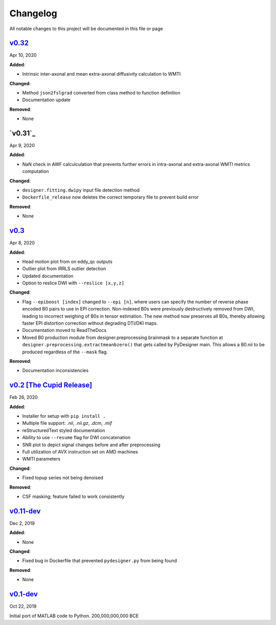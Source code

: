 Changelog
=========

All notable changes to this project will be documented in this file or
page

`v0.32`_
--------

Apr 10, 2020

**Added**:

* Intrinsic inter-axonal and mean extra-axonal diffusivity
  calculation to WMTI

**Changed**:

* Method ``json2fslgrad`` converted from class method to function
  definition
* Documentation update

**Removed**:

* None

`v0.31`_
--------

Apr 9, 2020

**Added**:

* NaN check in AWF calculculation that prevents further errors in intra-axonal
  and extra-axonal WMTI metrics computation

**Changed**:

* ``designer.fitting.dwipy`` input file detection method
* ``Dockerfile_release`` now deletes the correct temporary file to prevent build
  error

**Removed**:

* None

`v0.3`_
--------

Apr 8, 2020

**Added**:

* Head motion plot from on eddy_qc outputs
* Outlier plot from IRRLS outlier detection
* Updated documentation
* Option to reslice DWI with ``--reslice [x,y,z]``

**Changed**:

* Flag ``--epiboost [index]`` changed to ``--epi [n]``, where
  users can specify the number of reverse phase encoded B0 pairs to
  use in EPI correction. Non-indexed B0s were previously destructively
  removed from DWI, leading to incorrect weighing of B0s in tensor
  estimation. The new method now preserves all B0s, thereby allowing
  faster EPI distortion correction without degrading DTI/DKI maps.
* Documentation moved to ReadTheDocs
* Moved B0 production module from designer.preprocessing.brainmask to
  a separate function at ``designer.preprocessing.extractmeanbzero()`` 
  that gets called by PyDesigner main. This allows a B0.nii to be
  produced regardless of the ``--mask`` flag.

**Removed**:

* Documentation inconsistencies

`v0.2 [The Cupid Release]`_
---------------------------

Feb 26, 2020

**Added**:

* Installer for setup with ``pip install .``
* Multiple file support: *.nii*, *.nii.gz*, *.dcm*, *.mif*
* reStructuredText styled documentation
* Ability to use ``--resume`` flag for DWI concatenation
* SNR plot to depict signal changes before and after preprocessing
* Full utilization of AVX instruction set on AMD machines
* WMTI parameters

**Changed**:

* Fixed topup series not being denoised

**Removed**:

* CSF masking; feature failed to work consistently

`v0.11-dev`_
------------

Dec 2, 2019


**Added**:

* None

**Changed**:

* Fixed bug in Dockerfile that prevented ``pydesigner.py`` from being
  found

**Removed**:

* None

`v0.1-dev`_
-----------

Oct 22, 2019

Initial port of MATLAB code to Python. 200,000,000,000 BCE


.. Links
.. _v0.31: https://github.com/m-ama/PyDesigner/releases/tag/v0.32
.. _v0.31: https://github.com/m-ama/PyDesigner/releases/tag/v0.31
.. _v0.3: https://github.com/m-ama/PyDesigner/releases/tag/v0.3
.. _v0.2 [The Cupid Release]: https://github.com/m-ama/PyDesigner/releases/tag/v0.2
.. _v0.11-dev: https://github.com/m-ama/PyDesigner/releases/tag/dev-0.11
.. _v0.2-dev: https://github.com/m-ama/PyDesigner/releases/tag/0.1-dev